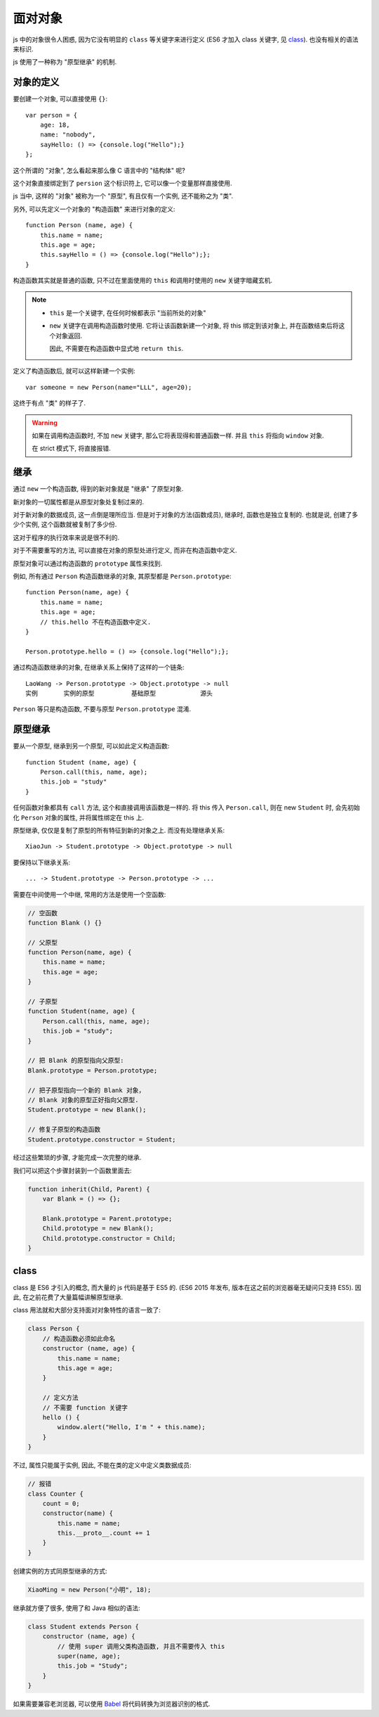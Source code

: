 ########
面对对象
########

js 中的对象很令人困惑,
因为它没有明显的 ``class`` 等关键字来进行定义
(ES6 才加入 class 关键字, 见 `class`_).
也没有相关的语法来标识.

js 使用了一种称为 "原型继承" 的机制.

对象的定义
==========

要创建一个对象, 可以直接使用 ``{}``::

    var person = {
        age: 18,
        name: "nobody",
        sayHello: () => {console.log("Hello");}
    };

这个所谓的 "对象", 怎么看起来那么像 C 语言中的 "结构体" 呢?

这个对象直接绑定到了 ``persion`` 这个标识符上,
它可以像一个变量那样直接使用.

js 当中, 这样的 "对象" 被称为一个 "原型",
有且仅有一个实例, 还不能称之为 "类".

另外, 可以先定义一个对象的 "构造函数" 来进行对象的定义::

    function Person (name, age) {
        this.name = name;
        this.age = age;
        this.sayHello = () => {console.log("Hello");};
    }

构造函数其实就是普通的函数,
只不过在里面使用的 ``this`` 和调用时使用的 ``new`` 关键字暗藏玄机.

.. note::

    -   ``this`` 是一个关键字, 在任何时候都表示 "当前所处的对象"
    -   ``new`` 关键字在调用构造函数时使用.
        它将让该函数新建一个对象, 将 this 绑定到该对象上,
        并在函数结束后将这个对象返回.

        因此, 不需要在构造函数中显式地 ``return this``.

定义了构造函数后, 就可以这样新建一个实例::

    var someone = new Person(name="LLL", age=20);

这终于有点 "类" 的样子了.

.. warning::

    如果在调用构造函数时, 不加 ``new`` 关键字,
    那么它将表现得和普通函数一样.
    并且 ``this`` 将指向 ``window`` 对象.

    在 strict 模式下, 将直接报错.

继承
====

通过 ``new`` 一个构造函数,
得到的新对象就是 "继承" 了原型对象.

新对象的一切属性都是从原型对象处复制过来的.

对于新对象的数据成员, 这一点倒是理所应当.
但是对于对象的方法(函数成员),
继承时, 函数也是独立复制的.
也就是说, 创建了多少个实例,
这个函数就被复制了多少份.

这对于程序的执行效率来说是很不利的.

对于不需要重写的方法,
可以直接在对象的原型处进行定义,
而非在构造函数中定义.

原型对象可以通过构造函数的 ``prototype`` 属性来找到.

例如, 所有通过 ``Person`` 构造函数继承的对象,
其原型都是 ``Person.prototype``::

    function Person(name, age) {
        this.name = name;
        this.age = age;
        // this.hello 不在构造函数中定义.
    }

    Person.prototype.hello = () => {console.log("Hello");};

通过构造函数继承的对象, 在继承关系上保持了这样的一个链条::

    LaoWang -> Person.prototype -> Object.prototype -> null
    实例       实例的原型          基础原型            源头

``Person`` 等只是构造函数, 不要与原型 ``Person.prototype`` 混淆.

原型继承
========

要从一个原型, 继承到另一个原型,
可以如此定义构造函数::

    function Student (name, age) {
        Person.call(this, name, age);
        this.job = "study"
    }

任何函数对象都具有 ``call`` 方法, 这个和直接调用该函数是一样的.
将 this 传入 ``Person.call``, 则在 new ``Student`` 时,
会先初始化 ``Person`` 对象的属性, 并将属性绑定在 this 上.

原型继承, 仅仅是复制了原型的所有特征到新的对象之上.
而没有处理继承关系::

    XiaoJun -> Student.prototype -> Object.prototype -> null

要保持以下继承关系::

    ... -> Student.prototype -> Person.prototype -> ...

需要在中间使用一个中继, 常用的方法是使用一个空函数:

.. code-block:: javascript

    // 空函数
    function Blank () {}

    // 父原型
    function Person(name, age) {
        this.name = name;
        this.age = age;
    }

    // 子原型
    function Student(name, age) {
        Person.call(this, name, age);
        this.job = "study";
    }

    // 把 Blank 的原型指向父原型:
    Blank.prototype = Person.prototype;

    // 把子原型指向一个新的 Blank 对象，
    // Blank 对象的原型正好指向父原型.
    Student.prototype = new Blank();

    // 修复子原型的构造函数
    Student.prototype.constructor = Student;

经过这些繁琐的步骤, 才能完成一次完整的继承.

我们可以把这个步骤封装到一个函数里面去:

.. code-block:: javascript

    function inherit(Child, Parent) {
        var Blank = () => {};

        Blank.prototype = Parent.prototype;
        Child.prototype = new Blank();
        Child.prototype.constructor = Child;
    }

class
=====

class 是 ES6 才引入的概念, 而大量的 js 代码是基于 ES5 的.
(ES6 2015 年发布, 版本在这之前的浏览器毫无疑问只支持 ES5).
因此, 在之前花费了大量篇幅讲解原型继承.

class 用法就和大部分支持面对对象特性的语言一致了:

.. code-block:: javascript

    class Person {
        // 构造函数必须如此命名
        constructor (name, age) {
            this.name = name;
            this.age = age;
        }

        // 定义方法
        // 不需要 function 关键字
        hello () {
            window.alert("Hello, I'm " + this.name);
        }
    }

不过, 属性只能属于实例,
因此, 不能在类的定义中定义类数据成员:

.. code-block:: javascript

    // 报错
    class Counter {
        count = 0;
        constructor(name) {
            this.name = name;
            this.__proto__.count += 1
        }
    }

创建实例的方式同原型继承的方式:

.. code-block:: javascript

    XiaoMing = new Person("小明", 18);

继承就方便了很多, 使用了和 Java 相似的语法:

.. code-block:: javascript

    class Student extends Person {
        constructor (name, age) {
            // 使用 super 调用父类构造函数, 并且不需要传入 this
            super(name, age);
            this.job = "Study";
        }
    }

如果需要兼容老浏览器, 可以使用 `Babel <https://github.com/babel/babel>`_
将代码转换为浏览器识别的格式.
